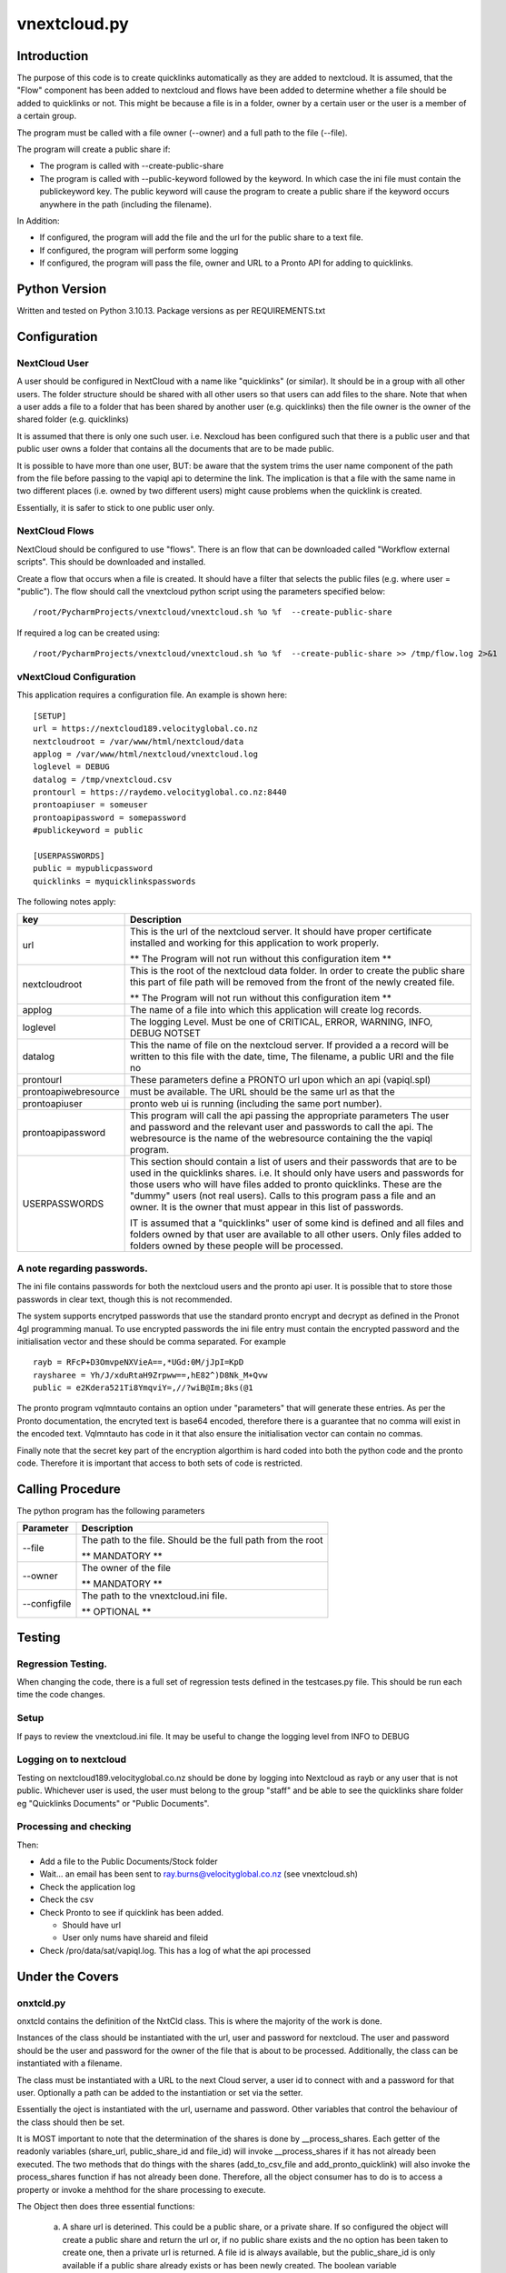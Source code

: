 =============
vnextcloud.py
=============

Introduction
------------

The purpose of this code is to create quicklinks automatically as they are added
to nextcloud.  It is assumed, that the "Flow" component has been added to
nextcloud and flows have been added to determine whether a file should be
added to quicklinks or not.  This might be because a file is in a folder,
owner by a certain user or the user is a member of a certain group.

The program must be called with a file owner (--owner) and a full path to the file (--file).

The program will create a public share if:

*   The program is called with --create-public-share
*   The program is called with --public-keyword followed by the keyword.
    In which case the ini file must contain the publickeyword key.
    The public keyword will cause the program to create a public share if the
    keyword occurs anywhere in the path (including the filename).

In Addition:

*   If configured, the program will add the file and the url for the public share
    to a text file.
*   If configured, the program will perform some logging
*   If configured, the program will pass the file, owner and URL to a Pronto API
    for adding to quicklinks.

Python Version
--------------

Written and tested on Python 3.10.13.
Package versions as per REQUIREMENTS.txt

Configuration
-------------

NextCloud User
~~~~~~~~~~~~~~

A user should be configured in NextCloud with a name like "quicklinks" (or similar).
It should be in a group with all other users.  The folder structure should be shared
with all other users so that users can add files to the share.  Note that
when a user adds a file to a folder that has been shared by another user (e.g. quicklinks)
then the file owner is the owner of the shared folder (e.g. quicklinks)

It is assumed that there is only one such user.  i.e. Nexcloud has been configured such that
there is a public user and that public user owns a folder that contains all the documents
that are to be made public.

It is possible to have more than one user, BUT: be aware that the system trims the user
name component of the path from the file before passing to the vapiql api to determine
the link.  The implication is that a file with the same name in two different places
(i.e. owned by two different users) might cause problems when the quicklink is created.

Essentially, it is safer to stick to one public user only.

NextCloud Flows
~~~~~~~~~~~~~~~

NextCloud should be configured to use "flows".  There is an flow that can be downloaded
called "Workflow external scripts".  This should be downloaded and installed.

Create a flow that occurs when a file is created.  It should have a filter that selects
the public files (e.g. where user = "public").  The flow should call the vnextcloud python
script using the parameters specified below::

    /root/PycharmProjects/vnextcloud/vnextcloud.sh %o %f  --create-public-share

If required a log can be created using::

    /root/PycharmProjects/vnextcloud/vnextcloud.sh %o %f  --create-public-share >> /tmp/flow.log 2>&1


vNextCloud Configuration
~~~~~~~~~~~~~~~~~~~~~~~~

This application requires a configuration file.  An example is shown here::

    [SETUP]
    url = https://nextcloud189.velocityglobal.co.nz
    nextcloudroot = /var/www/html/nextcloud/data
    applog = /var/www/html/nextcloud/vnextcloud.log
    loglevel = DEBUG
    datalog = /tmp/vnextcloud.csv
    prontourl = https://raydemo.velocityglobal.co.nz:8440
    prontoapiuser = someuser
    prontoapipassword = somepassword
    #publickeyword = public

    [USERPASSWORDS]
    public = mypublicpassword
    quicklinks = myquicklinkspasswords


The following notes apply:


========================= =================================================================
key                       Description
========================= =================================================================
url                       This is the url of the nextcloud server.  It should have proper
                          certificate installed and working for this application to work
                          properly.

                          ** The Program will not run without this configuration item **
------------------------- -----------------------------------------------------------------
nextcloudroot             This is the root of the nextcloud data folder.  In order to create
                          the public share this part of file path will be removed from the
                          front of the newly created file.

                          ** The Program will not run without this configuration item **

------------------------- -----------------------------------------------------------------
applog                    The name of a file into which this application will create log
                          records.
------------------------- -----------------------------------------------------------------
loglevel                  The logging Level.  Must be one of
                          CRITICAL, ERROR, WARNING, INFO, DEBUG NOTSET
------------------------- -----------------------------------------------------------------
datalog                   This the name of file on the nextcloud server.  If provided a 
                          a record will be written to this file with the date, time, 
                          The filename, a public URI and the file no
------------------------- -----------------------------------------------------------------
prontourl                 These parameters define a PRONTO url upon which an api (vapiql.spl)
prontoapiwebresource      must be available.  The URL should be the same url as that the
prontoapiuser             pronto web ui is running (including the same port number).
prontoapipassword         This program will call the api passing the appropriate parameters
                          The user and password and the relevant user and passwords to call
                          the api.
                          The webresource is the name of the webresource containing the
                          the vapiql program.
------------------------- -----------------------------------------------------------------
USERPASSWORDS             This section should contain a list of users and their passwords
                          that are to be used in the quicklinks shares.  i.e. It should
                          only have users and passwords for those users who will have
                          files added to pronto quicklinks.  These are the "dummy" users
                          (not real users).
                          Calls to this program pass a file and an owner.  It is the owner
                          that must appear in this list of passwords.

                          IT is assumed that a "quicklinks" user of some kind is defined and
                          all files and folders owned by that user are available to all 
                          other users.  
                          Only files added to folders owned by these people will be processed.
========================= =================================================================

A note regarding passwords.
~~~~~~~~~~~~~~~~~~~~~~~~~~~

The ini file contains passwords for both the nextcloud users and the pronto api user.
It is possible that to store those passwords in clear text, though this is not recommended.

The system supports encrytped passwords that use the standard pronto encrypt and decrypt
as defined in the Pronot 4gl programming manual.  To use encrypted passwords the ini
file entry must contain the encrypted password and the initialisation vector and these should be
comma separated.  For example ::

    rayb = RFcP+D3OmvpeNXVieA==,*UGd:0M/jJpI=KpD
    raysharee = Yh/J/xduRtaH9Zrpww==,hE82^)D8Nk_M+Qvw
    public = e2Kdera521Ti8YmqviY=,//?wiB@Im;8ks(@1

The pronto program vqlmntauto contains an option under "parameters" that will generate these
entries.  As per the Pronto documentation, the encryted text is base64 encoded, therefore there
is a guarantee that no comma will exist in the encoded text.  Vqlmntauto has code in it that
also ensure the initialisation vector can contain no commas.

Finally note that the secret key part of the encryption algorthim is hard coded into both the
python code and the pronto code.  Therefore it is important that access to both sets of code
is restricted.

Calling Procedure
-----------------

The python program has the following parameters

================= =================================================================
Parameter         Description
================= =================================================================
--file            The path to the file.  Should be the full path from the root

                  ** MANDATORY **
----------------- -----------------------------------------------------------------
--owner           The owner of the file

                  ** MANDATORY **

----------------- -----------------------------------------------------------------
--configfile      The path to the vnextcloud.ini file.  

                  ** OPTIONAL **
================= =================================================================

Testing
-------

Regression Testing.
~~~~~~~~~~~~~~~~~~~

When changing the code, there is a full set of regression tests defined in the testcases.py
file.  This should be run each time the code changes.

Setup
~~~~~

If pays to review the vnextcloud.ini file.  It may be useful to change the logging
level from INFO to DEBUG

Logging on to nextcloud
~~~~~~~~~~~~~~~~~~~~~~~

Testing on nextcloud189.velocityglobal.co.nz should be done by logging into Nextcloud
as rayb or any user that is not public.
Whichever user is used, the user must belong to the group "staff" and be able to see
the quicklinks share folder eg "Quicklinks Documents" or "Public Documents".

Processing and checking
~~~~~~~~~~~~~~~~~~~~~~~

Then:

*   Add a file to the Public Documents/Stock folder
*   Wait...  an email has been sent to ray.burns@velocityglobal.co.nz
    (see vnextcloud.sh)
*   Check the application log
*   Check the csv
*   Check Pronto to see if quicklink has been added.

    - Should have url
    - User only nums have shareid and fileid
*   Check /pro/data/sat/vapiql.log.  This has a log of what the api processed


Under the Covers
----------------

onxtcld.py
~~~~~~~~~~

onxtcld contains the definition of the NxtCld class.  This is where the majority
of the work is done.

Instances of the class should be instantiated with the url, user and password for
nextcloud.  The user and password should be the user and password for the owner
of the file that is about to be processed.  Additionally, the class can be instantiated
with a filename.

The class must be instantiated with a URL to the next Cloud server, a user id to connect with
and a password for that user.  Optionally a path can be added to the instantiation or set via the setter.

Essentially the oject is instantiated with the url, username and password.  Other variables that control the
behaviour of the class should then be set.

It is MOST important to note that the determination of the shares is done by __process_shares.  Each getter
of the readonly variables (share_url, public_share_id and file_id) will invoke __process_shares if it has
not already been executed.  The two methods that do things with the shares (add_to_csv_file and add_pronto_quicklink)
will also invoke the process_shares function if has not already been done.
Therefore, all the object consumer has to do is to access a property or invoke a mehthod for the share processing
to execute.

The Object then does three essential functions:

    a) A share url is deterined.  This could be a public share, or a private share. If so configured
       the object will create a public share and return the url or, if no public share exists and the
       no option has been taken to create one, then a private url is returned.  A file id is always
       available, but the public_share_id is only available if a public share already exists or
       has been newly created.  The boolean variable __shares_processed is set when the object has completed
       this task

    b) An entry is made in a log file.

    c) A pronto API is called to add the quicklink.

Usage::

    # Instantiate the class with user
    thiscloud = onxtcld.NxtCld(global_url, pgm_args.owner, ownerpassword(pgm_args.owner))
    # Set critical properties
    # public shares are created only if optionally_create_public_share is true or
    # a keyword has been defined.  If a keyword has been defined then the public share
    # is created if the keyword is found in the path or filename.
    thiscloud.optionally_create_public_share = TRUE
    # or
    thiscloud.public_share_keyword = 'shared'
    # Finally set the file path.  This invokes the processing.
    thiscloud.file_path = Fullpathtofile

    # Access the properties
    # The determination of returned properties is in the property getter itself.  The object keeps track
    # of whether the determination of the values has already been done.
    print(thiscloud.first_public_share_url)
    print(thiscloud.first_public_share_id)
    # create publicshare:
    thiscloud.create_public_share()
    # access URL
    print(thiscloud.url)
    print(thiscloud.fileid)
    print(thiscloud.shareid)
    # add to logfile
    thiscloud.add_to_log_file('/tmp/logfile.log')
    # or
    thiscloud.log_file = '/tmp/logfile.log'
    thiscloud.add_to_log_file()
    # Call pronto API
    thiscloud.add_pronto_quicklink(url,user,password)

Pronto Hosted Services
----------------------

The following notes apply to running the application within the Pronto Hosted
Services environment.

There is a special user in nextcloud called quicklinks.
Files and folders belonging to this user are the application and it runs
from the folders beloning to that user.

Creating the Virtual Environment
~~~~~~~~~~~~~~~~~~~~~~~~~~~~~~~~

This application runs in a Python Virtual Environment using Venv.  The code is
all stored within nextcloud itself.

There is a script to build the virtual environment called crtvenv.sh.

Before running, this script needs reviewing.  There are four key variables that 
are defined at the top of the script and these will need to be reviewed before
execution.

Creating the flow job
~~~~~~~~~~~~~~~~~~~~~

There is a different version of the script for running at PHS.  It is called
vnextcloudphs.sh.  We cannot make the executing procedure "executable", therefore 
it is called by bash::

    /bin/bash /var/www/html/nextcloud/data/quicklinks/files/test_310a/vnextcloudphs.sh %o %f  >> /tmp/testflow.log 2>&1

or, to create a share::

    /bin/bash /var/www/html/nextcloud/data/quicklinks/files/test_310a/vnextcloudphs.sh %o %f --create-share >> /tmp/testflow.log 2>&1

Distributing the Code
~~~~~~~~~~~~~~~~~~~~~

There is a shell script called phsdistro.sh which builds /tmp/vnextcloud.tar
This can be sent to PHS.
